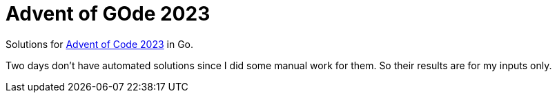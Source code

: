 = Advent of GOde 2023

Solutions for https://adventofcode.com/2023[Advent of Code 2023] in Go.

Two days don't have automated solutions since I did some manual work for them.
So their results are for my inputs only.
